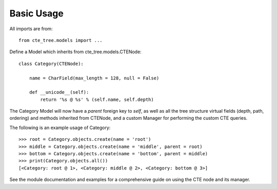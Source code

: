 .. basic:

Basic Usage
===========
All imports are from::

    from cte_tree.models import ...


.. contents::
    :local:


Define a Model which inherits from cte_tree.models.CTENode::

    class Category(CTENode):

        name = CharField(max_length = 128, null = False)

        def __unicode__(self):
            return '%s @ %s' % (self.name, self.depth)

The Category Model will now have a *parent* foreign key to *self*, as well as all the tree structure virtual fields (depth, path, ordering) and methods inherited from CTENode, and a custom Manager for performing the custom CTE queries.

The following is an example usage of Category::

    >>> root = Category.objects.create(name = 'root')
    >>> middle = Category.objects.create(name = 'middle', parent = root)
    >>> bottom = Category.objects.create(name = 'bottom', parent = middle)
    >>> print(Category.objects.all())
    [<Category: root @ 1>, <Category: middle @ 2>, <Category: bottom @ 3>]

See the module documentation and examples for a comprehensive guide on using the CTE node and its manager.
